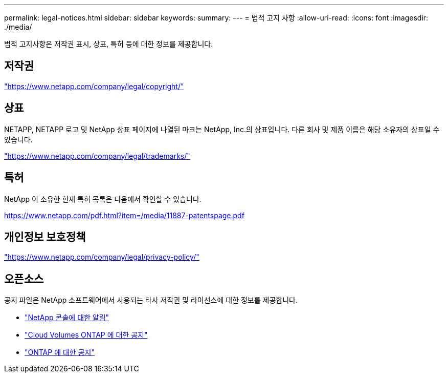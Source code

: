 ---
permalink: legal-notices.html 
sidebar: sidebar 
keywords:  
summary:  
---
= 법적 고지 사항
:allow-uri-read: 
:icons: font
:imagesdir: ./media/


[role="lead"]
법적 고지사항은 저작권 표시, 상표, 특허 등에 대한 정보를 제공합니다.



== 저작권

link:https://www.netapp.com/company/legal/copyright/["https://www.netapp.com/company/legal/copyright/"^]



== 상표

NETAPP, NETAPP 로고 및 NetApp 상표 페이지에 나열된 마크는 NetApp, Inc.의 상표입니다. 다른 회사 및 제품 이름은 해당 소유자의 상표일 수 있습니다.

link:https://www.netapp.com/company/legal/trademarks/["https://www.netapp.com/company/legal/trademarks/"^]



== 특허

NetApp 이 소유한 현재 특허 목록은 다음에서 확인할 수 있습니다.

link:https://www.netapp.com/pdf.html?item=/media/11887-patentspage.pdf["https://www.netapp.com/pdf.html?item=/media/11887-patentspage.pdf"^]



== 개인정보 보호정책

link:https://www.netapp.com/company/legal/privacy-policy/["https://www.netapp.com/company/legal/privacy-policy/"^]



== 오픈소스

공지 파일은 NetApp 소프트웨어에서 사용되는 타사 저작권 및 라이선스에 대한 정보를 제공합니다.

* https://docs.netapp.com/us-en/bluexp-setup-admin/media/notice.pdf["NetApp 콘솔에 대한 알림"^]
* https://docs.netapp.com/us-en/cloud-volumes-ontap-relnotes/legal-notices.html#open-source["Cloud Volumes ONTAP 에 대한 공지"^]
* https://docs.netapp.com/us-en/ontap/reference_legal_notices.html#open-source["ONTAP 에 대한 공지"^]

